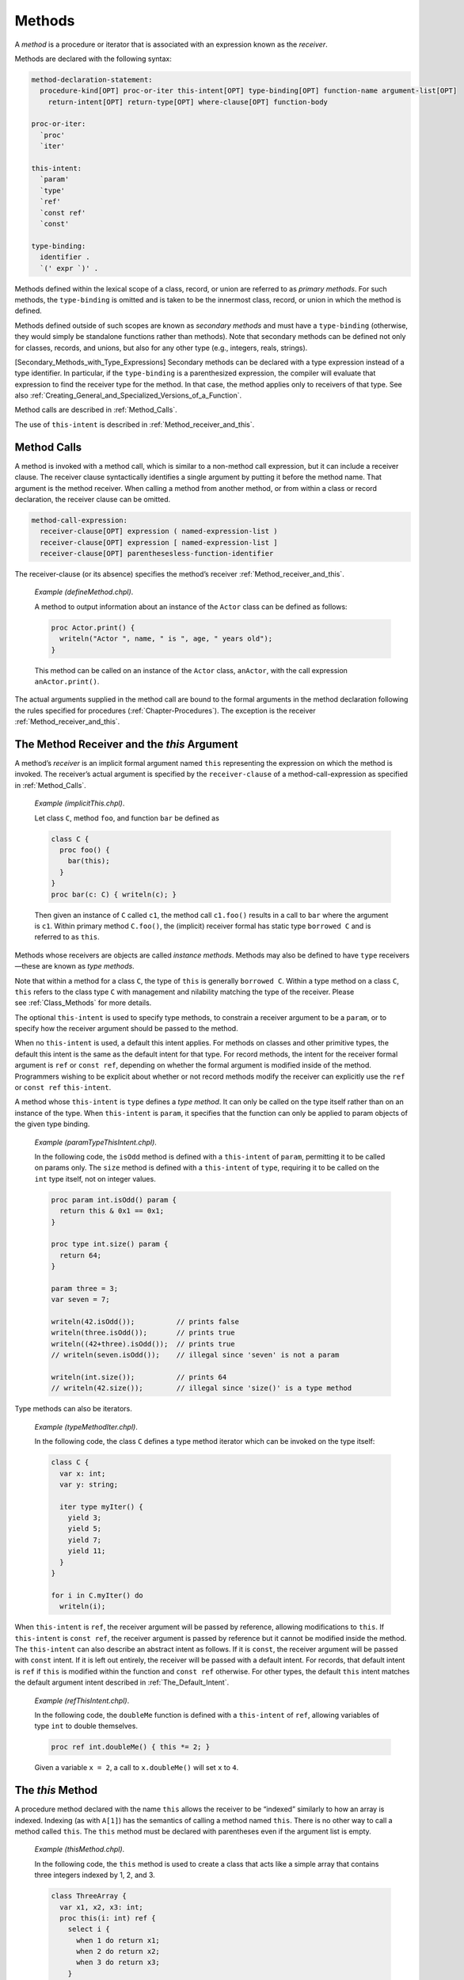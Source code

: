 .. default-domain:: chpl

.. _Chapter-Methods:

Methods
=======

A *method* is a procedure or iterator that is associated with an
expression known as the *receiver*.

Methods are declared with the following syntax: 

.. code-block:: syntax

   method-declaration-statement:
     procedure-kind[OPT] proc-or-iter this-intent[OPT] type-binding[OPT] function-name argument-list[OPT]
       return-intent[OPT] return-type[OPT] where-clause[OPT] function-body

   proc-or-iter:
     `proc'
     `iter'

   this-intent:
     `param'
     `type'
     `ref'
     `const ref'
     `const'

   type-binding:
     identifier .
     `(' expr `)' .

Methods defined within the lexical scope of a class, record, or union
are referred to as *primary methods*. For such methods, the
``type-binding`` is omitted and is taken to be the innermost class,
record, or union in which the method is defined.

Methods defined outside of such scopes are known as *secondary methods*
and must have a ``type-binding`` (otherwise, they would simply be
standalone functions rather than methods). Note that secondary methods
can be defined not only for classes, records, and unions, but also for
any other type (e.g., integers, reals, strings).

[Secondary_Methods_with_Type_Expressions] Secondary methods can be
declared with a type expression instead of a type identifier. In
particular, if the ``type-binding`` is a parenthesized expression, the
compiler will evaluate that expression to find the receiver type for the
method. In that case, the method applies only to receivers of that type.
See also
:ref:`Creating_General_and_Specialized_Versions_of_a_Function`.

Method calls are described in :ref:`Method_Calls`.

The use of ``this-intent`` is described in
:ref:`Method_receiver_and_this`.

.. _Method_Calls:

Method Calls
------------

A method is invoked with a method call, which is similar to a non-method
call expression, but it can include a receiver clause. The receiver
clause syntactically identifies a single argument by putting it before
the method name. That argument is the method receiver. When calling a
method from another method, or from within a class or record
declaration, the receiver clause can be omitted.



.. code-block:: syntax

   method-call-expression:
     receiver-clause[OPT] expression ( named-expression-list )
     receiver-clause[OPT] expression [ named-expression-list ]
     receiver-clause[OPT] parenthesesless-function-identifier

The receiver-clause (or its absence) specifies the method’s receiver
:ref:`Method_receiver_and_this`.

   *Example (defineMethod.chpl)*.

   A method to output information about an instance of the ``Actor``
   class can be defined as follows: 

   .. BLOCK-test-chapelpre

      class Actor {
        var name: string;
        var age: uint;
      }
      var anActor = new Actor(name="Tommy", age=27);
      writeln(anActor);

   

   .. code-block:: chapel

      proc Actor.print() {
        writeln("Actor ", name, " is ", age, " years old");
      }

   

   .. BLOCK-test-chapelpost

      anActor.print();

   

   .. BLOCK-test-chapeloutput

      {name = Tommy, age = 27}
      Actor Tommy is 27 years old

   This method can be called on an instance of the ``Actor`` class,
   ``anActor``, with the call expression ``anActor.print()``.

The actual arguments supplied in the method call are bound to the formal
arguments in the method declaration following the rules specified for
procedures (:ref:`Chapter-Procedures`). The exception is the
receiver :ref:`Method_receiver_and_this`.

.. _Method_receiver_and_this:

The Method Receiver and the *this* Argument
-------------------------------------------

A method’s *receiver* is an implicit formal argument named ``this``
representing the expression on which the method is invoked. The
receiver’s actual argument is specified by the ``receiver-clause`` of a
method-call-expression as specified in :ref:`Method_Calls`.

   *Example (implicitThis.chpl)*.

   Let class ``C``, method ``foo``, and function ``bar`` be defined as
   

   .. code-block:: chapel

      class C {
        proc foo() {
          bar(this);
        }
      }
      proc bar(c: C) { writeln(c); }

   

   .. BLOCK-test-chapelpost

      var c1: C = new C();
      c1.foo();

   

   .. BLOCK-test-chapeloutput

      {}

   Then given an instance of ``C`` called ``c1``, the method call
   ``c1.foo()`` results in a call to ``bar`` where the argument is
   ``c1``. Within primary method ``C.foo()``, the (implicit) receiver
   formal has static type ``borrowed C`` and is referred to as ``this``.

Methods whose receivers are objects are called *instance methods*.
Methods may also be defined to have ``type`` receivers—these are known
as *type methods*.

Note that within a method for a class ``C``, the type of ``this`` is
generally ``borrowed C``. Within a type method on a class ``C``,
``this`` refers to the class type ``C`` with management and nilability
matching the type of the receiver. Please
see :ref:`Class_Methods` for more details.

The optional ``this-intent`` is used to specify type methods, to
constrain a receiver argument to be a ``param``, or to specify how the
receiver argument should be passed to the method.

When no ``this-intent`` is used, a default this intent applies. For
methods on classes and other primitive types, the default this intent is
the same as the default intent for that type. For record methods, the
intent for the receiver formal argument is ``ref`` or ``const ref``,
depending on whether the formal argument is modified inside of the
method. Programmers wishing to be explicit about whether or not record
methods modify the receiver can explicitly use the ``ref`` or
``const ref`` ``this-intent``.

A method whose ``this-intent`` is ``type`` defines a *type method*. It
can only be called on the type itself rather than on an instance of the
type. When ``this-intent`` is ``param``, it specifies that the function
can only be applied to param objects of the given type binding.

   *Example (paramTypeThisIntent.chpl)*.

   In the following code, the ``isOdd`` method is defined with a
   ``this-intent`` of ``param``, permitting it to be called on params
   only. The ``size`` method is defined with a ``this-intent`` of
   ``type``, requiring it to be called on the ``int`` type itself, not
   on integer values. 

   .. code-block:: chapel

      proc param int.isOdd() param {
        return this & 0x1 == 0x1;
      }

      proc type int.size() param {
        return 64;
      }

      param three = 3;
      var seven = 7;

      writeln(42.isOdd());          // prints false
      writeln(three.isOdd());       // prints true
      writeln((42+three).isOdd());  // prints true
      // writeln(seven.isOdd());    // illegal since 'seven' is not a param

      writeln(int.size());          // prints 64
      // writeln(42.size());        // illegal since 'size()' is a type method

   

   .. BLOCK-test-chapeloutput

      false
      true
      true
      64

Type methods can also be iterators.

   *Example (typeMethodIter.chpl)*.

   In the following code, the class ``C`` defines a type method iterator
   which can be invoked on the type itself: 

   .. code-block:: chapel

      class C {
        var x: int;
        var y: string;

        iter type myIter() {
          yield 3;
          yield 5;
          yield 7;
          yield 11;
        }
      }

      for i in C.myIter() do
        writeln(i);

   

   .. BLOCK-test-chapeloutput

      3
      5
      7
      11

When ``this-intent`` is ``ref``, the receiver argument will be passed by
reference, allowing modifications to ``this``. If ``this-intent`` is
``const ref``, the receiver argument is passed by reference but it
cannot be modified inside the method. The ``this-intent`` can also
describe an abstract intent as follows. If it is ``const``, the receiver
argument will be passed with ``const`` intent. If it is left out
entirely, the receiver will be passed with a default intent. For
records, that default intent is ``ref`` if ``this`` is modified within
the function and ``const ref`` otherwise. For other types, the default
``this`` intent matches the default argument intent described in
:ref:`The_Default_Intent`.

   *Example (refThisIntent.chpl)*.

   In the following code, the ``doubleMe`` function is defined with a
   ``this-intent`` of ``ref``, allowing variables of type ``int`` to
   double themselves. 

   .. code-block:: chapel

      proc ref int.doubleMe() { this *= 2; }

   

   .. BLOCK-test-chapelpost

      var x: int = 2;
      x.doubleMe();
      writeln(x);

   

   .. BLOCK-test-chapeloutput

      4

   Given a variable ``x = 2``, a call to ``x.doubleMe()`` will set ``x``
   to ``4``.

.. _The_this_Method:

The *this* Method
-----------------

A procedure method declared with the name ``this`` allows the receiver
to be “indexed” similarly to how an array is indexed. Indexing (as with
``A[1]``) has the semantics of calling a method named ``this``. There is
no other way to call a method called ``this``. The ``this`` method must
be declared with parentheses even if the argument list is empty.

   *Example (thisMethod.chpl)*.

   In the following code, the ``this`` method is used to create a class
   that acts like a simple array that contains three integers indexed by
   1, 2, and 3. 

   .. code-block:: chapel

      class ThreeArray {
        var x1, x2, x3: int;
        proc this(i: int) ref {
          select i {
            when 1 do return x1;
            when 2 do return x2;
            when 3 do return x3;
          }
          halt("ThreeArray index out of bounds: ", i);
        }
      }

   

   .. BLOCK-test-chapelpost

      var ta = new ThreeArray();
      ta(1) = 1;
      ta(2) = 2;
      ta(3) = 3;
      for i in 1..3 do
        writeln(ta(i));
      ta(4) = 4;

   

   .. BLOCK-test-chapeloutput

      1
      2
      3
      thisMethod.chpl:9: error: halt reached - ThreeArray index out of bounds: 4

.. _The_these_Method:

The *these* Method
------------------

An iterator method declared with the name ``these`` allows the receiver
to be “iterated over” similarly to how a domain or array supports
iteration. When a value supporting a ``these`` method is used as the the
``iteratable-expression`` of a loop, the loop proceeds in a manner
controlled by the ``these`` iterator.

   *Example (theseIterator.chpl)*.

   In the following code, the ``these`` method is used to create a class
   that acts like a simple array that can be iterated over and contains
   three integers. 

   .. code-block:: chapel

      class ThreeArray {
        var x1, x2, x3: int;
        iter these() ref {
          yield x1;
          yield x2;
          yield x3;
        }
      }

   

   .. BLOCK-test-chapelpost

      var ta = new ThreeArray();
      for (i, j) in zip(ta, 1..) do
        i = j;

      for i in ta do
        writeln(i);

   

   .. BLOCK-test-chapeloutput

      1
      2
      3

An iterator type method with the name ``these`` supports iteration over
the class type itself.

   *Example (typeMethodIterThese.chpl)*.

   In the following code, the class ``C`` defines a type method iterator
   named ``these``, supporting direct iteration over the type:
   

   .. code-block:: chapel

      class C {
        var x: int;
        var y: string;

        iter type these() {
          yield 1;
          yield 2;
          yield 4;
          yield 8;
        }
      }

      for i in C do
        writeln(i);

   

   .. BLOCK-test-chapeloutput

      1
      2
      4
      8

